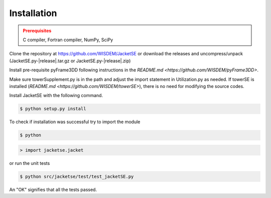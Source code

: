 Installation
------------

.. admonition:: Prerequisites
   :class: warning

   C compiler, Fortran compiler, NumPy, SciPy

Clone the repository at `<https://github.com/WISDEM/JacketSE>`_ or download the releases and uncompress/unpack
(JacketSE.py-|release|.tar.gz or JacketSE.py-|release|.zip)

Install pre-requisite pyFrame3DD following instructions in the `README.md <https://github.com/WISDEM/pyFrame3DD>`.

Make sure towerSupplement.py is in the path and adjust the import statement in Utilization.py as needed. 
If towerSE is installed (`README.md <https://github.com/WISDEM/towerSE>`), there is no need for modifying the source codes.

Install JacketSE with the following command.

.. code-block:: bash

   $ python setup.py install

To check if installation was successful try to import the module

.. code-block:: bash

    $ python

.. code-block:: python

    > import jacketse.jacket

or run the unit tests 

.. code-block:: bash

   $ python src/jacketse/test/test_jacketSE.py

An "OK" signifies that all the tests passed.

.. only:: latex

    An HTML version of this documentation that contains further details and links to the source code is available at `<http://wisdem.github.io/JacketSE>`_

